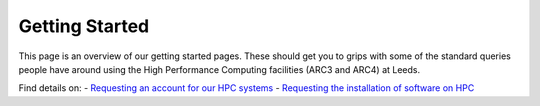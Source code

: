Getting Started
===============

This page is an overview of our getting started pages. These should get
you to grips with some of the standard queries people have around using
the High Performance Computing facilities (ARC3 and ARC4) at Leeds.

Find details on: - `Requesting an account for our HPC systems`_ -
`Requesting the installation of software on HPC`_

.. _Requesting an account for our HPC systems: ./request_hpc_acct
.. _Requesting the installation of software on HPC: ./request_install
